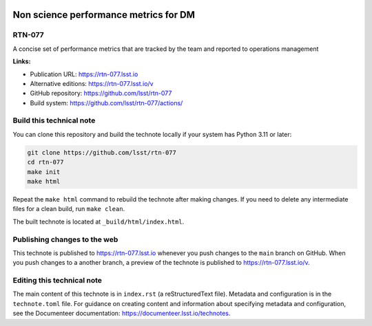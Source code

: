 .. image:: https://img.shields.io/badge/rtn--077-lsst.io-brightgreen.svg
   :target: https://rtn-077.lsst.io
.. image:: https://github.com/lsst/rtn-077/workflows/CI/badge.svg
   :target: https://github.com/lsst/rtn-077/actions/

######################################
Non science performance metrics for DM
######################################

RTN-077
=======

A concise  set of performance metrics that are tracked by the team and reported to operations management

**Links:**

- Publication URL: https://rtn-077.lsst.io
- Alternative editions: https://rtn-077.lsst.io/v
- GitHub repository: https://github.com/lsst/rtn-077
- Build system: https://github.com/lsst/rtn-077/actions/


Build this technical note
=========================

You can clone this repository and build the technote locally if your system has Python 3.11 or later:

.. code-block:: bash

   git clone https://github.com/lsst/rtn-077
   cd rtn-077
   make init
   make html

Repeat the ``make html`` command to rebuild the technote after making changes.
If you need to delete any intermediate files for a clean build, run ``make clean``.

The built technote is located at ``_build/html/index.html``.

Publishing changes to the web
=============================

This technote is published to https://rtn-077.lsst.io whenever you push changes to the ``main`` branch on GitHub.
When you push changes to a another branch, a preview of the technote is published to https://rtn-077.lsst.io/v.

Editing this technical note
===========================

The main content of this technote is in ``index.rst`` (a reStructuredText file).
Metadata and configuration is in the ``technote.toml`` file.
For guidance on creating content and information about specifying metadata and configuration, see the Documenteer documentation: https://documenteer.lsst.io/technotes.
